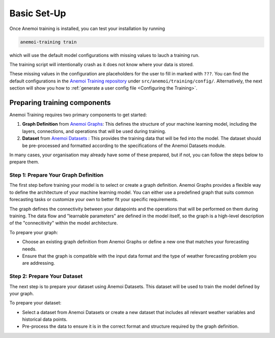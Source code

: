 ##############
 Basic Set-Up
##############

Once Anemoi training is installed, you can test your installation by
running

.. code:: bash

   anemoi-training train

which will use the default model configurations with missing values to
lauch a training run.

The training script will intentionally crash as it does not know where
your data is stored.

These missing values in the configuration are placeholders for the user
to fill in marked with ``???``. You can find the default configurations
in the `Anemoi Training repository
<https://github.com/ecmwf/anemoi-training>`_ under
``src/anemoi/training/config/``. Alternatively, the next section will
show you how to :ref:`generate a user config file <Configuring the
Training>`.

*******************************
 Preparing training components
*******************************

Anemoi Training requires two primary components to get started:

#. **Graph Definition** from `Anemoi Graphs
   <https://anemoi-graphs.readthedocs.org>`_: This defines the structure
   of your machine learning model, including the layers, connections,
   and operations that will be used during training.

#. **Dataset** from `Anemoi Datasets
   <https://anemoi-datasets.readthedocs.org>`_ : This provides the
   training data that will be fed into the model. The dataset should be
   pre-processed and formatted according to the specifications of the
   Anemoi Datasets module.

In many cases, your organisation may already have some of these
prepared, but if not, you can follow the steps below to prepare them.

Step 1: Prepare Your Graph Definition
=====================================

The first step before training your model is to select or create a graph
definition. Anemoi Graphs provides a flexible way to define the
architecture of your machine learning model. You can either use a
predefined graph that suits common forecasting tasks or customize your
own to better fit your specific requirements.

The graph defines the connectivity between your datapoints and the
operations that will be performed on them during training. The data flow
and "learnable parameters" are defined in the model itself, so the graph
is a high-level description of the "connecitivity" within the model
architecture.

To prepare your graph:

-  Choose an existing graph definition from Anemoi Graphs or define a
   new one that matches your forecasting needs.
-  Ensure that the graph is compatible with the input data format and
   the type of weather forecasting problem you are addressing.

Step 2: Prepare Your Dataset
============================

The next step is to prepare your dataset using Anemoi Datasets. This
dataset will be used to train the model defined by your graph.

To prepare your dataset:

-  Select a dataset from Anemoi Datasets or create a new dataset that
   includes all relevant weather variables and historical data points.
-  Pre-process the data to ensure it is in the correct format and
   structure required by the graph definition.
